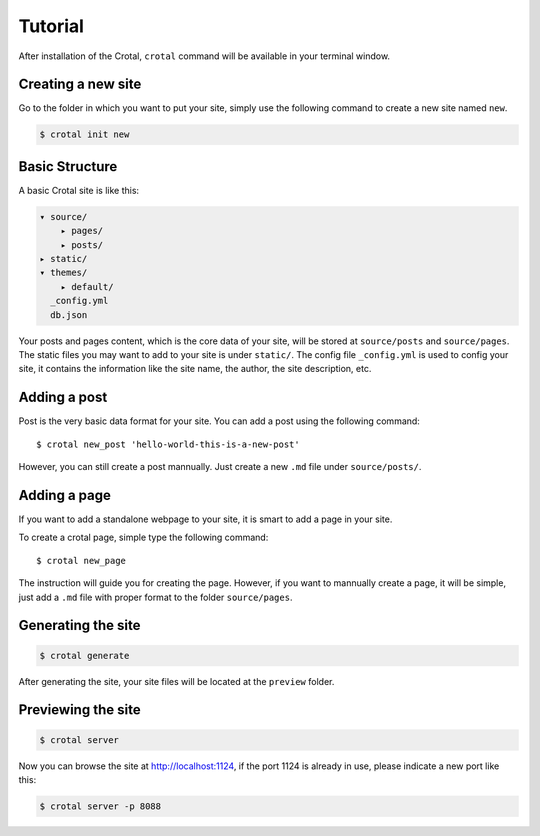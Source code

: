 Tutorial
========

After installation of the Crotal, ``crotal`` command will be available
in your terminal window.

Creating a new site
-------------------

Go to the folder in which you want to put your site, simply use the
following command to create a new site named ``new``.

.. code:: bash

    $ crotal init new

Basic Structure
---------------

A basic Crotal site is like this:

.. code:: text

    ▾ source/
        ▸ pages/
        ▸ posts/
    ▸ static/
    ▾ themes/
        ▸ default/
      _config.yml
      db.json

Your posts and pages content, which is the core data of your site, will
be stored at ``source/posts`` and ``source/pages``. The static files you
may want to add to your site is under ``static/``. The config file
``_config.yml`` is used to config your site, it contains the information
like the site name, the author, the site description, etc.

Adding a post
-------------

Post is the very basic data format for your site. You can add a post
using the following command:

::

    $ crotal new_post 'hello-world-this-is-a-new-post'

However, you can still create a post mannually. Just create a new
``.md`` file under ``source/posts/``.

Adding a page
-------------

If you want to add a standalone webpage to your site, it is smart to add
a page in your site.

To create a crotal page, simple type the following command:

::

    $ crotal new_page

The instruction will guide you for creating the page. However, if you
want to mannually create a page, it will be simple, just add a ``.md``
file with proper format to the folder ``source/pages``.

Generating the site
-------------------

.. code:: bash

    $ crotal generate

After generating the site, your site files will be located at the
``preview`` folder.

Previewing the site
-------------------

.. code:: bash

    $ crotal server

Now you can browse the site at http://localhost:1124, if the port 1124
is already in use, please indicate a new port like this:

.. code:: bash

    $ crotal server -p 8088
